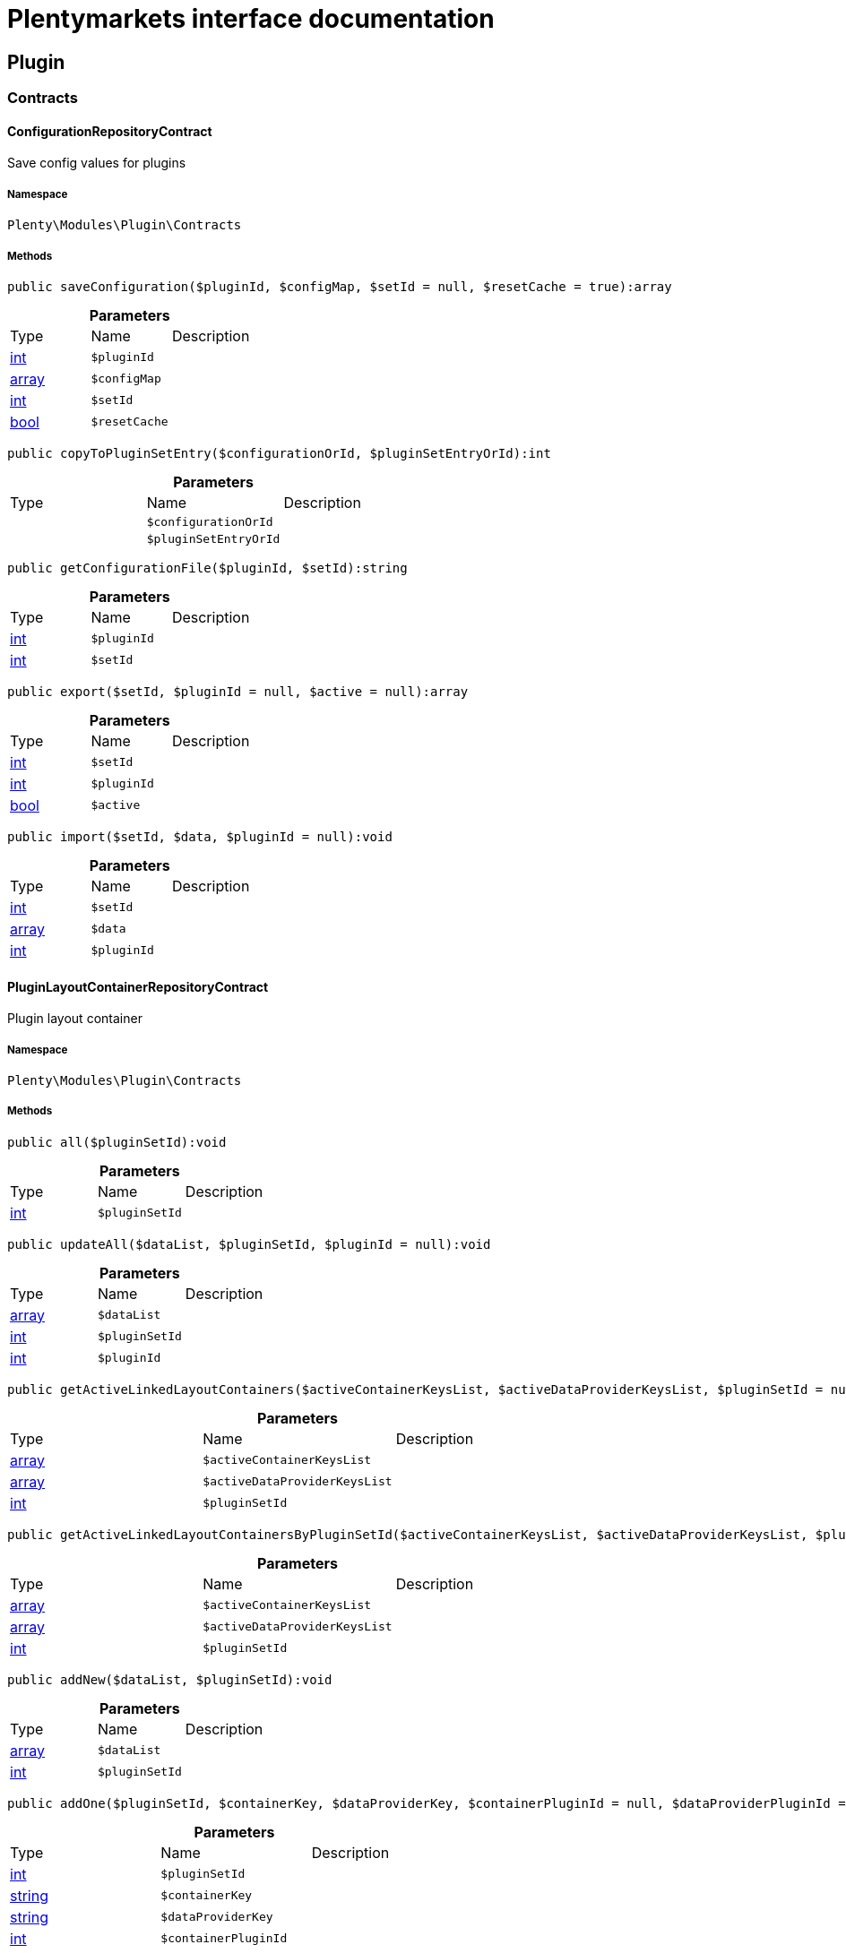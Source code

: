 :table-caption!:
:example-caption!:
:source-highlighter: prettify
:sectids!:
= Plentymarkets interface documentation


[[plugin_plugin]]
== Plugin

[[plugin_plugin_contracts]]
===  Contracts
[[plugin_contracts_configurationrepositorycontract]]
==== ConfigurationRepositoryContract

Save config values for plugins



===== Namespace

`Plenty\Modules\Plugin\Contracts`






===== Methods

[source%nowrap, php]
----

public saveConfiguration($pluginId, $configMap, $setId = null, $resetCache = true):array

----

    







.*Parameters*
|===
|Type |Name |Description
|link:http://php.net/int[int^]
a|`$pluginId`
|

|link:http://php.net/array[array^]
a|`$configMap`
|

|link:http://php.net/int[int^]
a|`$setId`
|

|link:http://php.net/bool[bool^]
a|`$resetCache`
|
|===


[source%nowrap, php]
----

public copyToPluginSetEntry($configurationOrId, $pluginSetEntryOrId):int

----

    







.*Parameters*
|===
|Type |Name |Description
|
a|`$configurationOrId`
|

|
a|`$pluginSetEntryOrId`
|
|===


[source%nowrap, php]
----

public getConfigurationFile($pluginId, $setId):string

----

    







.*Parameters*
|===
|Type |Name |Description
|link:http://php.net/int[int^]
a|`$pluginId`
|

|link:http://php.net/int[int^]
a|`$setId`
|
|===


[source%nowrap, php]
----

public export($setId, $pluginId = null, $active = null):array

----

    







.*Parameters*
|===
|Type |Name |Description
|link:http://php.net/int[int^]
a|`$setId`
|

|link:http://php.net/int[int^]
a|`$pluginId`
|

|link:http://php.net/bool[bool^]
a|`$active`
|
|===


[source%nowrap, php]
----

public import($setId, $data, $pluginId = null):void

----

    







.*Parameters*
|===
|Type |Name |Description
|link:http://php.net/int[int^]
a|`$setId`
|

|link:http://php.net/array[array^]
a|`$data`
|

|link:http://php.net/int[int^]
a|`$pluginId`
|
|===



[[plugin_contracts_pluginlayoutcontainerrepositorycontract]]
==== PluginLayoutContainerRepositoryContract

Plugin layout container



===== Namespace

`Plenty\Modules\Plugin\Contracts`






===== Methods

[source%nowrap, php]
----

public all($pluginSetId):void

----

    







.*Parameters*
|===
|Type |Name |Description
|link:http://php.net/int[int^]
a|`$pluginSetId`
|
|===


[source%nowrap, php]
----

public updateAll($dataList, $pluginSetId, $pluginId = null):void

----

    







.*Parameters*
|===
|Type |Name |Description
|link:http://php.net/array[array^]
a|`$dataList`
|

|link:http://php.net/int[int^]
a|`$pluginSetId`
|

|link:http://php.net/int[int^]
a|`$pluginId`
|
|===


[source%nowrap, php]
----

public getActiveLinkedLayoutContainers($activeContainerKeysList, $activeDataProviderKeysList, $pluginSetId = null):void

----

    







.*Parameters*
|===
|Type |Name |Description
|link:http://php.net/array[array^]
a|`$activeContainerKeysList`
|

|link:http://php.net/array[array^]
a|`$activeDataProviderKeysList`
|

|link:http://php.net/int[int^]
a|`$pluginSetId`
|
|===


[source%nowrap, php]
----

public getActiveLinkedLayoutContainersByPluginSetId($activeContainerKeysList, $activeDataProviderKeysList, $pluginSetId):void

----

    







.*Parameters*
|===
|Type |Name |Description
|link:http://php.net/array[array^]
a|`$activeContainerKeysList`
|

|link:http://php.net/array[array^]
a|`$activeDataProviderKeysList`
|

|link:http://php.net/int[int^]
a|`$pluginSetId`
|
|===


[source%nowrap, php]
----

public addNew($dataList, $pluginSetId):void

----

    







.*Parameters*
|===
|Type |Name |Description
|link:http://php.net/array[array^]
a|`$dataList`
|

|link:http://php.net/int[int^]
a|`$pluginSetId`
|
|===


[source%nowrap, php]
----

public addOne($pluginSetId, $containerKey, $dataProviderKey, $containerPluginId = null, $dataProviderPluginId = null):void

----

    







.*Parameters*
|===
|Type |Name |Description
|link:http://php.net/int[int^]
a|`$pluginSetId`
|

|link:http://php.net/string[string^]
a|`$containerKey`
|

|link:http://php.net/string[string^]
a|`$dataProviderKey`
|

|link:http://php.net/int[int^]
a|`$containerPluginId`
|

|link:http://php.net/int[int^]
a|`$dataProviderPluginId`
|
|===


[source%nowrap, php]
----

public removeOne($pluginSetId, $containerKey, $dataProviderKey, $containerPluginId = null, $dataProviderPluginId = null):void

----

    







.*Parameters*
|===
|Type |Name |Description
|link:http://php.net/int[int^]
a|`$pluginSetId`
|

|link:http://php.net/string[string^]
a|`$containerKey`
|

|link:http://php.net/string[string^]
a|`$dataProviderKey`
|

|link:http://php.net/int[int^]
a|`$containerPluginId`
|

|link:http://php.net/int[int^]
a|`$dataProviderPluginId`
|
|===


[source%nowrap, php]
----

public exportByPluginSetId($pluginSetOrId):array

----

    







.*Parameters*
|===
|Type |Name |Description
|
a|`$pluginSetOrId`
|
|===


[source%nowrap, php]
----

public importByPluginSetId($pluginSetOrId, $containers):void

----

    







.*Parameters*
|===
|Type |Name |Description
|
a|`$pluginSetOrId`
|

|link:http://php.net/array[array^]
a|`$containers`
|
|===



[[plugin_contracts_pluginrepositorycontract]]
==== PluginRepositoryContract

Search plugins according to parameters



===== Namespace

`Plenty\Modules\Plugin\Contracts`






===== Methods

[source%nowrap, php]
----

public getPluginByName($name):Plenty\Modules\Plugin\Models\Plugin

----

    


====== *Return type:*        xref:Plugin.adoc#plugin_models_plugin[`Plugin`]




.*Parameters*
|===
|Type |Name |Description
|link:http://php.net/string[string^]
a|`$name`
|
|===


[source%nowrap, php]
----

public searchPlugins($params = [], $itemsPerPage = \Plenty\Modules\Plugin\Models\Plugin::DEFAULT_ITEMS_PER_PAGE):Plenty\Repositories\Models\PaginatedResult

----

    


====== *Return type:*        xref:Miscellaneous.adoc#miscellaneous_models_paginatedresult[`PaginatedResult`]


Search plugins using filters. Example: searchPlugins([&#039;name&#039; =&gt; &#039;PluginIWantToFind&#039;])

.*Parameters*
|===
|Type |Name |Description
|link:http://php.net/array[array^]
a|`$params`
|

|link:http://php.net/int[int^]
a|`$itemsPerPage`
|
|===


[source%nowrap, php]
----

public getPluginSets($pluginId):array

----

    







.*Parameters*
|===
|Type |Name |Description
|link:http://php.net/int[int^]
a|`$pluginId`
|
|===


[source%nowrap, php]
----

public isActiveInPluginSet($pluginId, $pluginSetIdOrPluginSet):bool

----

    







.*Parameters*
|===
|Type |Name |Description
|link:http://php.net/int[int^]
a|`$pluginId`
|

|
a|`$pluginSetIdOrPluginSet`
|
|===


[source%nowrap, php]
----

public isActiveInPluginSetByName($pluginName, $pluginSetId):bool

----

    







.*Parameters*
|===
|Type |Name |Description
|link:http://php.net/string[string^]
a|`$pluginName`
|

|link:http://php.net/int[int^]
a|`$pluginSetId`
|
|===


[source%nowrap, php]
----

public isActiveInWebstore($pluginId, $webstoreId):bool

----

    







.*Parameters*
|===
|Type |Name |Description
|link:http://php.net/int[int^]
a|`$pluginId`
|

|link:http://php.net/int[int^]
a|`$webstoreId`
|
|===


[source%nowrap, php]
----

public isActiveInWebstoreByPluginName($pluginName, $webstoreId):bool

----

    







.*Parameters*
|===
|Type |Name |Description
|link:http://php.net/string[string^]
a|`$pluginName`
|

|link:http://php.net/int[int^]
a|`$webstoreId`
|
|===


[source%nowrap, php]
----

public decoratePlugin($plugin, $pluginSetId = null):Plenty\Modules\Plugin\Models\Plugin

----

    


====== *Return type:*        xref:Plugin.adoc#plugin_models_plugin[`Plugin`]




.*Parameters*
|===
|Type |Name |Description
|        xref:Plugin.adoc#plugin_models_plugin[`Plugin`]
a|`$plugin`
|

|link:http://php.net/int[int^]
a|`$pluginSetId`
|
|===


[source%nowrap, php]
----

public installMarketplacePluginByItemId($marketplacePluginItemId, $pluginSetId = null):void

----

    







.*Parameters*
|===
|Type |Name |Description
|link:http://php.net/int[int^]
a|`$marketplacePluginItemId`
|

|link:http://php.net/int[int^]
a|`$pluginSetId`
|
|===


[[plugin_plugin_events]]
===  Events
[[plugin_events_afterbuildplugins]]
==== AfterBuildPlugins

Event after plugin build has finished



===== Namespace

`Plenty\Modules\Plugin\Events`






===== Methods

[source%nowrap, php]
----

public getPluginSet():Plenty\Modules\Plugin\PluginSet\Models\PluginSet

----

    


====== *Return type:*        xref:Plugin.adoc#plugin_models_pluginset[`PluginSet`]


Get the plugin set which have been built

[source%nowrap, php]
----

public sourceHasChanged($pluginName):bool

----

    





Check if php files of a plugin have been changed

.*Parameters*
|===
|Type |Name |Description
|link:http://php.net/string[string^]
a|`$pluginName`
|
|===


[source%nowrap, php]
----

public resourcesHasChanged($pluginName):bool

----

    





Check if resource files of a plugin have been changed

.*Parameters*
|===
|Type |Name |Description
|link:http://php.net/string[string^]
a|`$pluginName`
|
|===



[[plugin_events_loadsitemappattern]]
==== LoadSitemapPattern

LoadSitemapPatternEvent



===== Namespace

`Plenty\Modules\Plugin\Events`






[[plugin_events_pluginsendmail]]
==== PluginSendMail

PluginSendMail



===== Namespace

`Plenty\Modules\Plugin\Events`






===== Methods

[source%nowrap, php]
----

public getTemplate():void

----

    







[source%nowrap, php]
----

public getContactEmail():void

----

    







[source%nowrap, php]
----

public getCallFunction():void

----

    







[[plugin_plugin_models]]
===  Models
[[plugin_models_installedplugins]]
==== InstalledPlugins

Model representing an installed Plugin



===== Namespace

`Plenty\Modules\Plugin\Models`





.Properties
|===
|Type |Name |Description

|link:http://php.net/int[int^]
    |id
    |The ID of the installed plugin instance
|link:http://php.net/int[int^]
    |variationId
    |The variationId of the installed version
|link:http://php.net/int[int^]
    |itemId
    |The id of the installed plugin
|link:http://php.net/bool[bool^]
    |removed
    |Whether this version of the plugin has been removed by the customer
|link:http://php.net/string[string^]
    |lastUpdateChecksum
    |checksum of last installed plugin code
|===


===== Methods

[source%nowrap, php]
----

public toArray()

----

    





Returns this model as an array.


[[plugin_models_plugin]]
==== Plugin

Eloquent model representing a Plugin.



===== Namespace

`Plenty\Modules\Plugin\Models`





.Properties
|===
|Type |Name |Description

|link:http://php.net/int[int^]
    |id
    |The ID of the plugin
|link:http://php.net/string[string^]
    |name
    |The name of the plugin
|link:http://php.net/int[int^]
    |position
    |The position of the plugin. The position is used to determine the plugin
order.
|link:http://php.net/bool[bool^]
    |activeStage
    |Shows whether the plugin is active in Stage. Inactive plugins will not
be provisioned in Stage.
|link:http://php.net/bool[bool^]
    |activeProductive
    |Shows whether the plugin is active in Productive. Inactive plugins will
not be provisioned in Productive.
|link:http://php.net/string[string^]
    |created_at
    |The date that the plugin was created.
|link:http://php.net/string[string^]
    |updated_at
    |The date that the plugin was updated last.
|link:http://php.net/bool[bool^]
    |inStage
    |Shows whether the plugin is provisioned in Stage.
|link:http://php.net/bool[bool^]
    |inProductive
    |Shows whether the plugin is provisioned in Productive.
|link:http://php.net/bool[bool^]
    |isConnectedWithGit
    |
|link:http://php.net/array[array^]
    |updateInformation
    |
|link:http://php.net/string[string^]
    |type
    |The type of the plugin. The following plugin types are available:
<ul>
    <li>Template</li>
    <li>Export</li>
</ul>
|link:http://php.net/bool[bool^]
    |installed
    |Whether or not the plugin is installed. This will be false for plugins
that have been purchased from the marketplace but have not yet been installed in any set.
|link:http://php.net/string[string^]
    |version
    |The version of the plugin
|link:http://php.net/string[string^]
    |versionStage
    |The version of the plugin in stage
|link:http://php.net/string[string^]
    |versionProductive
    |The version of the plugin in productive
|link:http://php.net/array[array^]
    |marketplaceVariations
    |A list of available marketplace versions
|link:http://php.net/string[string^]
    |description
    |The description text of the plugin
|link:http://php.net/string[string^]
    |namespace
    |The namespace of the plugin
|link:http://php.net/array[array^]
    |dependencies
    |A list of plugins with dependencies to the plugin
|link:http://php.net/string[string^]
    |author
    |The name of the plugin author
|link:http://php.net/float[float^]
    |price
    |The price of the plugin
|link:http://php.net/array[array^]
    |keywords
    |A list of plugin keywords
|link:http://php.net/array[array^]
    |require
    |A list of plugins that are required by the plugin
|link:http://php.net/array[array^]
    |notInstalledRequirements
    |A list of required plugins that are not installed
|link:http://php.net/array[array^]
    |notActiveStageRequirements
    |A list of required plugins that are not active in stage
|link:http://php.net/array[array^]
    |notActiveProductiveRequirements
    |A list of required plugins that are not active in productive
|link:http://php.net/string[string^]
    |serviceProvider
    |The class name of the service provider
|link:http://php.net/array[array^]
    |runOnBuild
    |The list of classes to execute once on plugin build
|link:http://php.net/array[array^]
    |checkOnBuild
    |The list of classes to execute on every plugin build
|link:http://php.net/string[string^]
    |pluginPath
    |The plugin path
|link:http://php.net/string[string^]
    |authorIcon
    |The author icon
|link:http://php.net/string[string^]
    |pluginIcon
    |The plugin icon
|link:http://php.net/string[string^]
    |license
    |The plugin license
|link:http://php.net/array[array^]
    |shortDescription
    |
|link:http://php.net/bool[bool^]
    |isClosedSource
    |is closed source
|link:http://php.net/string[string^]
    |inboxPath
    |path in the inbox (closed source, open source)
|link:http://php.net/array[array^]
    |marketplaceName
    |The plugin name displayed in marketplace
|link:http://php.net/string[string^]
    |source
    |Whether this plugin was installed from marketplace, git or local
|link:http://php.net/array[array^]
    |javaScriptFiles
    |A list of included javascript files
|link:http://php.net/array[array^]
    |containers
    |A list of provided containers with name and description
|link:http://php.net/array[array^]
    |dataProviders
    |A list of data providers with name and description
|link:http://php.net/array[array^]
    |categories
    |
|link:http://php.net/string[string^]
    |webhookUrl
    |webhookUrl
|link:http://php.net/bool[bool^]
    |isExternalTool
    |is external tool
|link:http://php.net/array[array^]
    |directDownloadLinks
    |A list of urls for the external tool
|link:http://php.net/string[string^]
    |forwardLink
    |A forward link to the external tool developers page
|link:http://php.net/string[string^]
    |branch
    |The branch to checkout for this particular Plugin
|link:http://php.net/string[string^]
    |commit
    |The commit to checkout for this particular Plugin
|link:http://php.net/array[array^]
    |subscriptionInformation
    |A list if subscription informations
|link:http://php.net/bool[bool^]
    |offerTrial
    |Determines if the plugin offers a trial period for plentyMarketplace
|link:http://php.net/bool[bool^]
    |offerFreemium
    |Determines if the plugin offers freemium functionality
|link:http://php.net/array[array^]
    |configurations
    |A list of plugin configuration items
|link:http://php.net/array[array^]
    |webstores
    |A list of clients (stores) activated for the plugin
|link:http://php.net/array[array^]
    |linkedDataProviders
    |A list of dataProviders linked with a container of this plugin
|link:http://php.net/array[array^]
    |linkedContainers
    |A list of containers linked with a data provider of this plugin
|        xref:Plugin.adoc#plugin_models_git[`Git`]
    |repository
    |
|        xref:Plugin.adoc#plugin_models_installedplugins[`InstalledPlugins`]
    |installedPlugins
    |
|link:http://php.net/array[array^]
    |pluginSetIds
    |Array of PluginSet Ids where this plugin is contained.
|link:http://php.net/array[array^]
    |pluginSetEntries
    |A list of PluginSetEntries this plugin is linked to
|link:http://php.net/array[array^]
    |pluginSetEntriesWithTrashed
    |A list of PluginSetEntries this plugin is linked to, including
trashed
          entries
|===


===== Methods

[source%nowrap, php]
----

public toArray()

----

    





Returns this model as an array.

[[plugin_plugin_services]]
===  Services
[[plugin_services_pluginsendmailservice]]
==== PluginSendMailService

The PluginSendMailService send mails in plugins



===== Namespace

`Plenty\Modules\Plugin\Services`






===== Methods

[source%nowrap, php]
----

public static getInstance($webstoreId):void

----

    







.*Parameters*
|===
|Type |Name |Description
|
a|`$webstoreId`
|
|===


[source%nowrap, php]
----

public sendMail($url, $template = &quot;&quot;, $email = &quot;&quot;, $callFunction = &quot;&quot;):bool

----

    







.*Parameters*
|===
|Type |Name |Description
|link:http://php.net/string[string^]
a|`$url`
|

|link:http://php.net/string[string^]
a|`$template`
|

|link:http://php.net/string[string^]
a|`$email`
|

|link:http://php.net/string[string^]
a|`$callFunction`
|
|===


[source%nowrap, php]
----

public getStatus():bool

----

    







[source%nowrap, php]
----

public setStatus($status):void

----

    







.*Parameters*
|===
|Type |Name |Description
|link:http://php.net/bool[bool^]
a|`$status`
|
|===


[source%nowrap, php]
----

public isInitialized():bool

----

    







[source%nowrap, php]
----

public setInitialized($initialized):void

----

    







.*Parameters*
|===
|Type |Name |Description
|link:http://php.net/bool[bool^]
a|`$initialized`
|
|===


[source%nowrap, php]
----

public getEmailPlaceholder():array

----

    







[source%nowrap, php]
----

public addEmailPlaceholder($placeholder, $value):void

----

    







.*Parameters*
|===
|Type |Name |Description
|link:http://php.net/string[string^]
a|`$placeholder`
|

|link:http://php.net/string[string^]
a|`$value`
|
|===


[source%nowrap, php]
----

public setEmailPlaceholder($emailPlaceholder):void

----

    







.*Parameters*
|===
|Type |Name |Description
|link:http://php.net/array[array^]
a|`$emailPlaceholder`
|
|===


[source%nowrap, php]
----

public getEmailPlaceholderKey($key, $default = &quot;&quot;):string

----

    







.*Parameters*
|===
|Type |Name |Description
|link:http://php.net/string[string^]
a|`$key`
|

|link:http://php.net/string[string^]
a|`$default`
|
|===



[[plugin_services_pluginseositemapservice]]
==== PluginSeoSitemapService

The PluginSeoSitemapService collect the sitemap patterns.



===== Namespace

`Plenty\Modules\Plugin\Services`






===== Methods

[source%nowrap, php]
----

public loadPatterns($url):bool

----

    







.*Parameters*
|===
|Type |Name |Description
|link:http://php.net/string[string^]
a|`$url`
|
|===


[source%nowrap, php]
----

public getPatterns():array

----

    







[source%nowrap, php]
----

public setItemPattern($pattern):void

----

    







.*Parameters*
|===
|Type |Name |Description
|link:http://php.net/array[array^]
a|`$pattern`
|
|===


[source%nowrap, php]
----

public setBlogPattern($pattern):void

----

    







.*Parameters*
|===
|Type |Name |Description
|link:http://php.net/array[array^]
a|`$pattern`
|
|===


[source%nowrap, php]
----

public setContentCategoryPattern($pattern):void

----

    







.*Parameters*
|===
|Type |Name |Description
|link:http://php.net/array[array^]
a|`$pattern`
|
|===


[source%nowrap, php]
----

public setItemCategoryPattern($pattern):void

----

    







.*Parameters*
|===
|Type |Name |Description
|link:http://php.net/array[array^]
a|`$pattern`
|
|===


[source%nowrap, php]
----

public getItemPattern():string

----

    







[source%nowrap, php]
----

public getBlogPattern():string

----

    







[source%nowrap, php]
----

public getItemCategoryPattern():string

----

    







[source%nowrap, php]
----

public getContentCategoryPattern():string

----

    







[[plugin_database]]
== DataBase

[[plugin_database_annotations]]
===  Annotations
[[plugin_annotations_index]]
==== Index





===== Namespace

`Plenty\Modules\Plugin\DataBase\Annotations`






===== Methods

[source%nowrap, php]
----

public toArray()

----

    





Returns this model as an array.


[[plugin_annotations_nontableattribute]]
==== NonTableAttribute





===== Namespace

`Plenty\Modules\Plugin\DataBase\Annotations`






===== Methods

[source%nowrap, php]
----

public toArray()

----

    





Returns this model as an array.


[[plugin_annotations_nullable]]
==== Nullable





===== Namespace

`Plenty\Modules\Plugin\DataBase\Annotations`






===== Methods

[source%nowrap, php]
----

public toArray()

----

    





Returns this model as an array.


[[plugin_annotations_relation]]
==== Relation





===== Namespace

`Plenty\Modules\Plugin\DataBase\Annotations`






===== Methods

[source%nowrap, php]
----

public toArray()

----

    





Returns this model as an array.

[[plugin_database_contracts]]
===  Contracts
[[plugin_contracts_criteriaquery]]
==== CriteriaQuery

database query



===== Namespace

`Plenty\Modules\Plugin\DataBase\Contracts`






===== Methods

[source%nowrap, php]
----

public where($fieldName, $operator = null, $value = null):Plenty\Modules\Plugin\DataBase\Contracts

----

    


====== *Return type:*        xref:Plugin.adoc#plugin_database_contracts[`Contracts`]


Add a basic where clause to the query.

.*Parameters*
|===
|Type |Name |Description
|link:http://php.net/string[string^]
a|`$fieldName`
|

|link:http://php.net/string[string^]
a|`$operator`
|

|
a|`$value`
|
|===


[source%nowrap, php]
----

public whereIn($fieldName, $values, $boolean = &quot;and&quot;, $not = false):Plenty\Modules\Plugin\DataBase\Contracts

----

    


====== *Return type:*        xref:Plugin.adoc#plugin_database_contracts[`Contracts`]


Add a &quot;where in&quot; clause to the query.

.*Parameters*
|===
|Type |Name |Description
|link:http://php.net/string[string^]
a|`$fieldName`
|

|link:http://php.net/array[array^]
a|`$values`
|

|link:http://php.net/string[string^]
a|`$boolean`
|

|link:http://php.net/bool[bool^]
a|`$not`
|
|===


[source%nowrap, php]
----

public orWhereIn($fieldName, $values):Plenty\Modules\Plugin\DataBase\Contracts

----

    


====== *Return type:*        xref:Plugin.adoc#plugin_database_contracts[`Contracts`]


Add an &quot;or where in&quot; clause to the query.

.*Parameters*
|===
|Type |Name |Description
|link:http://php.net/string[string^]
a|`$fieldName`
|

|link:http://php.net/array[array^]
a|`$values`
|
|===


[source%nowrap, php]
----

public orWhere($fieldName, $operator = null, $value = null):Plenty\Modules\Plugin\DataBase\Contracts

----

    


====== *Return type:*        xref:Plugin.adoc#plugin_database_contracts[`Contracts`]


Add an &quot;or where&quot; clause to the query.

.*Parameters*
|===
|Type |Name |Description
|link:http://php.net/string[string^]
a|`$fieldName`
|

|link:http://php.net/string[string^]
a|`$operator`
|

|
a|`$value`
|
|===


[source%nowrap, php]
----

public whereNull($fieldName, $boolean = &quot;and&quot;, $not = false):Plenty\Modules\Plugin\DataBase\Contracts

----

    


====== *Return type:*        xref:Plugin.adoc#plugin_database_contracts[`Contracts`]


Add a &quot;where null&quot; clause to the query.

.*Parameters*
|===
|Type |Name |Description
|link:http://php.net/string[string^]
a|`$fieldName`
|

|link:http://php.net/string[string^]
a|`$boolean`
|

|link:http://php.net/bool[bool^]
a|`$not`
|
|===


[source%nowrap, php]
----

public orWhereNull($fieldName):void

----

    





Add an &quot;or where null&quot; clause to the query.

.*Parameters*
|===
|Type |Name |Description
|link:http://php.net/string[string^]
a|`$fieldName`
|
|===


[source%nowrap, php]
----

public having($fieldName, $operator = null, $value = null, $boolean = &quot;and&quot;):Plenty\Modules\Plugin\DataBase\Contracts

----

    


====== *Return type:*        xref:Plugin.adoc#plugin_database_contracts[`Contracts`]


Add a &quot;having&quot; clause to the query.

.*Parameters*
|===
|Type |Name |Description
|link:http://php.net/string[string^]
a|`$fieldName`
|

|link:http://php.net/string[string^]
a|`$operator`
|

|link:http://php.net/string[string^]
a|`$value`
|

|link:http://php.net/string[string^]
a|`$boolean`
|
|===


[source%nowrap, php]
----

public orHaving($fieldName, $operator = null, $value = null):void

----

    





Add a &quot;or having&quot; clause to the query.

.*Parameters*
|===
|Type |Name |Description
|link:http://php.net/string[string^]
a|`$fieldName`
|

|link:http://php.net/string[string^]
a|`$operator`
|

|link:http://php.net/string[string^]
a|`$value`
|
|===


[source%nowrap, php]
----

public whereHas($modelName, $callback = null, $operator = &quot;&gt;=&quot;, $count = 1):void

----

    







.*Parameters*
|===
|Type |Name |Description
|link:http://php.net/string[string^]
a|`$modelName`
|

|
a|`$callback`
|

|link:http://php.net/string[string^]
a|`$operator`
|

|link:http://php.net/int[int^]
a|`$count`
|
|===


[source%nowrap, php]
----

public join($firstModelName, $callback, $as = &quot;&quot;):void

----

    





Add a join clause to the query.

.*Parameters*
|===
|Type |Name |Description
|link:http://php.net/string[string^]
a|`$firstModelName`
|

|
a|`$callback`
|

|link:http://php.net/string[string^]
a|`$as`
|
|===


[source%nowrap, php]
----

public leftJoin($firstModelName, $callback):void

----

    





Add a left join to the query.

.*Parameters*
|===
|Type |Name |Description
|link:http://php.net/string[string^]
a|`$firstModelName`
|

|
a|`$callback`
|
|===



[[plugin_contracts_database]]
==== DataBase

Database contract



===== Namespace

`Plenty\Modules\Plugin\DataBase\Contracts`






===== Methods

[source%nowrap, php]
----

public save($model):Plenty\Modules\Plugin\DataBase\Contracts\Model

----

    


====== *Return type:*        xref:Plugin.adoc#plugin_contracts_model[`Model`]




.*Parameters*
|===
|Type |Name |Description
|        xref:Plugin.adoc#plugin_contracts_model[`Model`]
a|`$model`
|
|===


[source%nowrap, php]
----

public find($modelClassName, $primaryKeyFieldValue):Plenty\Modules\Plugin\DataBase\Contracts\Model

----

    


====== *Return type:*        xref:Plugin.adoc#plugin_contracts_model[`Model`]




.*Parameters*
|===
|Type |Name |Description
|link:http://php.net/string[string^]
a|`$modelClassName`
|

|
a|`$primaryKeyFieldValue`
|
|===


[source%nowrap, php]
----

public query($modelClassName):Plenty\Modules\Plugin\DataBase\Contracts\Query

----

    


====== *Return type:*        xref:Plugin.adoc#plugin_contracts_query[`Query`]




.*Parameters*
|===
|Type |Name |Description
|link:http://php.net/string[string^]
a|`$modelClassName`
|
|===


[source%nowrap, php]
----

public delete($model):bool

----

    







.*Parameters*
|===
|Type |Name |Description
|        xref:Plugin.adoc#plugin_contracts_model[`Model`]
a|`$model`
|
|===



[[plugin_contracts_joinclausequery]]
==== JoinClauseQuery

database join query



===== Namespace

`Plenty\Modules\Plugin\DataBase\Contracts`






===== Methods

[source%nowrap, php]
----

public on($firstModelName, $first, $operator = null, $secondModelName = null, $second = null, $boolean = &quot;and&quot;):Plenty\Modules\Plugin\DataBase\Contracts

----

    


====== *Return type:*        xref:Plugin.adoc#plugin_database_contracts[`Contracts`]




.*Parameters*
|===
|Type |Name |Description
|link:http://php.net/string[string^]
a|`$firstModelName`
|

|
a|`$first`
|

|link:http://php.net/string[string^]
a|`$operator`
|

|link:http://php.net/string[string^]
a|`$secondModelName`
|

|link:http://php.net/string[string^]
a|`$second`
|

|link:http://php.net/string[string^]
a|`$boolean`
|
|===


[source%nowrap, php]
----

public where($modelName, $column, $operator = null, $value = null, $boolean = &quot;and&quot;):Plenty\Modules\Plugin\DataBase\Contracts

----

    


====== *Return type:*        xref:Plugin.adoc#plugin_database_contracts[`Contracts`]


Add a basic where clause to the query.

.*Parameters*
|===
|Type |Name |Description
|link:http://php.net/string[string^]
a|`$modelName`
|

|
a|`$column`
|

|link:http://php.net/string[string^]
a|`$operator`
|

|
a|`$value`
|

|link:http://php.net/string[string^]
a|`$boolean`
|
|===


[source%nowrap, php]
----

public orWhere($modelName, $column, $operator = null, $value = null):Plenty\Modules\Plugin\DataBase\Contracts

----

    


====== *Return type:*        xref:Plugin.adoc#plugin_database_contracts[`Contracts`]


Add an &quot;or where&quot; clause to the query.

.*Parameters*
|===
|Type |Name |Description
|link:http://php.net/string[string^]
a|`$modelName`
|

|
a|`$column`
|

|link:http://php.net/string[string^]
a|`$operator`
|

|
a|`$value`
|
|===


[source%nowrap, php]
----

public whereNull($modelName, $column, $boolean = &quot;and&quot;, $not = false):Plenty\Modules\Plugin\DataBase\Contracts

----

    


====== *Return type:*        xref:Plugin.adoc#plugin_database_contracts[`Contracts`]


Add a &quot;where null&quot; clause to the query.

.*Parameters*
|===
|Type |Name |Description
|link:http://php.net/string[string^]
a|`$modelName`
|

|
a|`$column`
|

|link:http://php.net/string[string^]
a|`$boolean`
|

|link:http://php.net/bool[bool^]
a|`$not`
|
|===


[source%nowrap, php]
----

public orWhereNull($modelName, $column):Plenty\Modules\Plugin\DataBase\Contracts

----

    


====== *Return type:*        xref:Plugin.adoc#plugin_database_contracts[`Contracts`]


Add an &quot;or where null&quot; clause to the query.

.*Parameters*
|===
|Type |Name |Description
|link:http://php.net/string[string^]
a|`$modelName`
|

|
a|`$column`
|
|===



[[plugin_contracts_migrate]]
==== Migrate

Migrate models



===== Namespace

`Plenty\Modules\Plugin\DataBase\Contracts`






===== Methods

[source%nowrap, php]
----

public createTable($modelClassName):bool

----

    







.*Parameters*
|===
|Type |Name |Description
|link:http://php.net/string[string^]
a|`$modelClassName`
|
|===


[source%nowrap, php]
----

public updateTable($modelClassName):bool

----

    







.*Parameters*
|===
|Type |Name |Description
|link:http://php.net/string[string^]
a|`$modelClassName`
|
|===


[source%nowrap, php]
----

public deleteTable($modelClassName):bool

----

    







.*Parameters*
|===
|Type |Name |Description
|link:http://php.net/string[string^]
a|`$modelClassName`
|
|===



[[plugin_contracts_model]]
==== Model

Database model



===== Namespace

`Plenty\Modules\Plugin\DataBase\Contracts`





.Properties
|===
|Type |Name |Description

|
    |primaryKeyFieldName
    |
|
    |primaryKeyFieldType
    |
|
    |autoIncrementPrimaryKey
    |
|
    |textFields
    |
|
    |attributes
    |
|
    |original
    |
|
    |changes
    |
|
    |casts
    |
|
    |dates
    |
|
    |dateFormat
    |
|
    |mutatorCache
    |
|===


===== Methods

[source%nowrap, php]
----

public getTableName():string

----

    







[source%nowrap, php]
----

public attributesToArray():array

----

    





Convert the model&#039;s attributes to an array.

[source%nowrap, php]
----

public getAttribute($key):void

----

    





Get an attribute from the model.

.*Parameters*
|===
|Type |Name |Description
|link:http://php.net/string[string^]
a|`$key`
|
|===


[source%nowrap, php]
----

public getAttributeValue($key):void

----

    





Get a plain attribute

.*Parameters*
|===
|Type |Name |Description
|link:http://php.net/string[string^]
a|`$key`
|
|===


[source%nowrap, php]
----

public getAttributeFromArray($key):void

----

    





Get an attribute from the $attributes array.

.*Parameters*
|===
|Type |Name |Description
|link:http://php.net/string[string^]
a|`$key`
|
|===


[source%nowrap, php]
----

public hasGetMutator($key):bool

----

    





Determine if a get mutator exists for an attribute.

.*Parameters*
|===
|Type |Name |Description
|link:http://php.net/string[string^]
a|`$key`
|
|===


[source%nowrap, php]
----

public mutateAttribute($key, $value):void

----

    





Get the value of an attribute using its mutator.

.*Parameters*
|===
|Type |Name |Description
|link:http://php.net/string[string^]
a|`$key`
|

|
a|`$value`
|
|===


[source%nowrap, php]
----

public mutateAttributeForArray($key, $value):void

----

    





Get the value of an attribute using its mutator for array conversion.

.*Parameters*
|===
|Type |Name |Description
|link:http://php.net/string[string^]
a|`$key`
|

|
a|`$value`
|
|===


[source%nowrap, php]
----

public setAttribute($key, $value):Plenty\Modules\Plugin\DataBase\Contracts

----

    


====== *Return type:*        xref:Plugin.adoc#plugin_database_contracts[`Contracts`]


Set a given attribute on the model.

.*Parameters*
|===
|Type |Name |Description
|link:http://php.net/string[string^]
a|`$key`
|

|
a|`$value`
|
|===


[source%nowrap, php]
----

public hasSetMutator($key):bool

----

    





Determine if a set mutator exists for an attribute.

.*Parameters*
|===
|Type |Name |Description
|link:http://php.net/string[string^]
a|`$key`
|
|===


[source%nowrap, php]
----

public fillJsonAttribute($key, $value):Plenty\Modules\Plugin\DataBase\Contracts

----

    


====== *Return type:*        xref:Plugin.adoc#plugin_database_contracts[`Contracts`]


Set a given JSON attribute on the model.

.*Parameters*
|===
|Type |Name |Description
|link:http://php.net/string[string^]
a|`$key`
|

|
a|`$value`
|
|===


[source%nowrap, php]
----

public fromJson($value, $asObject = false):void

----

    





Decode the given JSON back into an array or object.

.*Parameters*
|===
|Type |Name |Description
|link:http://php.net/string[string^]
a|`$value`
|

|link:http://php.net/bool[bool^]
a|`$asObject`
|
|===


[source%nowrap, php]
----

public fromDateTime($value):string

----

    





Convert a DateTime to a storable string.

.*Parameters*
|===
|Type |Name |Description
|
a|`$value`
|
|===


[source%nowrap, php]
----

public getDates():array

----

    





Get the attributes that should be converted to dates.

[source%nowrap, php]
----

public setDateFormat($format):Plenty\Modules\Plugin\DataBase\Contracts

----

    


====== *Return type:*        xref:Plugin.adoc#plugin_database_contracts[`Contracts`]


Set the date format used by the model.

.*Parameters*
|===
|Type |Name |Description
|link:http://php.net/string[string^]
a|`$format`
|
|===


[source%nowrap, php]
----

public hasCast($key, $types = null):bool

----

    





Determine whether an attribute should be cast to a native type.

.*Parameters*
|===
|Type |Name |Description
|link:http://php.net/string[string^]
a|`$key`
|

|
a|`$types`
|
|===


[source%nowrap, php]
----

public getCasts():array

----

    





Get the casts array.

[source%nowrap, php]
----

public getAttributes():array

----

    





Get all of the current attributes on the model.

[source%nowrap, php]
----

public setRawAttributes($attributes, $sync = false):Plenty\Modules\Plugin\DataBase\Contracts

----

    


====== *Return type:*        xref:Plugin.adoc#plugin_database_contracts[`Contracts`]


Set the array of model attributes. No checking is done.

.*Parameters*
|===
|Type |Name |Description
|link:http://php.net/array[array^]
a|`$attributes`
|

|link:http://php.net/bool[bool^]
a|`$sync`
|
|===


[source%nowrap, php]
----

public getOriginal($key = null, $default = null):void

----

    





Get the model&#039;s original attribute values.

.*Parameters*
|===
|Type |Name |Description
|link:http://php.net/string[string^]
a|`$key`
|

|
a|`$default`
|
|===


[source%nowrap, php]
----

public only($attributes):array

----

    





Get a subset of the model&#039;s attributes.

.*Parameters*
|===
|Type |Name |Description
|
a|`$attributes`
|
|===


[source%nowrap, php]
----

public syncOriginal():Plenty\Modules\Plugin\DataBase\Contracts

----

    


====== *Return type:*        xref:Plugin.adoc#plugin_database_contracts[`Contracts`]


Sync the original attributes with the current.

[source%nowrap, php]
----

public syncOriginalAttribute($attribute):Plenty\Modules\Plugin\DataBase\Contracts

----

    


====== *Return type:*        xref:Plugin.adoc#plugin_database_contracts[`Contracts`]


Sync a single original attribute with its current value.

.*Parameters*
|===
|Type |Name |Description
|link:http://php.net/string[string^]
a|`$attribute`
|
|===


[source%nowrap, php]
----

public syncChanges():Plenty\Modules\Plugin\DataBase\Contracts

----

    


====== *Return type:*        xref:Plugin.adoc#plugin_database_contracts[`Contracts`]


Sync the changed attributes.

[source%nowrap, php]
----

public isDirty($attributes = null):bool

----

    





Determine if the model or given attribute(s) have been modified.

.*Parameters*
|===
|Type |Name |Description
|
a|`$attributes`
|
|===


[source%nowrap, php]
----

public isClean($attributes = null):bool

----

    





Determine if the model or given attribute(s) have remained the same.

.*Parameters*
|===
|Type |Name |Description
|
a|`$attributes`
|
|===


[source%nowrap, php]
----

public wasChanged($attributes = null):bool

----

    





Determine if the model or given attribute(s) have been modified.

.*Parameters*
|===
|Type |Name |Description
|
a|`$attributes`
|
|===


[source%nowrap, php]
----

public getDirty():array

----

    





Get the attributes that have been changed since last sync.

[source%nowrap, php]
----

public getChanges():array

----

    





Get the attributes that were changed.

[source%nowrap, php]
----

public getMutatedAttributes():array

----

    





Get the mutated attributes for a given instance.

[source%nowrap, php]
----

public static cacheMutatedAttributes($class):void

----

    





Extract and cache all the mutated attributes of a class.

.*Parameters*
|===
|Type |Name |Description
|link:http://php.net/string[string^]
a|`$class`
|
|===


[source%nowrap, php]
----

public relationLoaded():void

----

    








[[plugin_contracts_query]]
==== Query

database query



===== Namespace

`Plenty\Modules\Plugin\DataBase\Contracts`






===== Methods

[source%nowrap, php]
----

public select($columns = []):Plenty\Modules\Plugin\DataBase\Contracts

----

    


====== *Return type:*        xref:Plugin.adoc#plugin_database_contracts[`Contracts`]


Add a basic select clause to the query.

.*Parameters*
|===
|Type |Name |Description
|link:http://php.net/array[array^]
a|`$columns`
|
|===


[source%nowrap, php]
----

public where($fieldName, $operator = null, $value = null):Plenty\Modules\Plugin\DataBase\Contracts

----

    


====== *Return type:*        xref:Plugin.adoc#plugin_database_contracts[`Contracts`]


Add a basic where clause to the query.

.*Parameters*
|===
|Type |Name |Description
|link:http://php.net/string[string^]
a|`$fieldName`
|

|link:http://php.net/string[string^]
a|`$operator`
|

|
a|`$value`
|
|===


[source%nowrap, php]
----

public whereIn($fieldName, $values, $boolean = &quot;and&quot;, $not = false):Plenty\Modules\Plugin\DataBase\Contracts

----

    


====== *Return type:*        xref:Plugin.adoc#plugin_database_contracts[`Contracts`]


Add a &quot;where in&quot; clause to the query.

.*Parameters*
|===
|Type |Name |Description
|link:http://php.net/string[string^]
a|`$fieldName`
|

|link:http://php.net/array[array^]
a|`$values`
|

|link:http://php.net/string[string^]
a|`$boolean`
|

|link:http://php.net/bool[bool^]
a|`$not`
|
|===


[source%nowrap, php]
----

public orWhereIn($fieldName, $values):Plenty\Modules\Plugin\DataBase\Contracts

----

    


====== *Return type:*        xref:Plugin.adoc#plugin_database_contracts[`Contracts`]


Add an &quot;or where in&quot; clause to the query.

.*Parameters*
|===
|Type |Name |Description
|link:http://php.net/string[string^]
a|`$fieldName`
|

|link:http://php.net/array[array^]
a|`$values`
|
|===


[source%nowrap, php]
----

public orWhere($fieldName, $operator = null, $value = null):Plenty\Modules\Plugin\DataBase\Contracts

----

    


====== *Return type:*        xref:Plugin.adoc#plugin_database_contracts[`Contracts`]


Add an &quot;or where&quot; clause to the query.

.*Parameters*
|===
|Type |Name |Description
|link:http://php.net/string[string^]
a|`$fieldName`
|

|link:http://php.net/string[string^]
a|`$operator`
|

|
a|`$value`
|
|===


[source%nowrap, php]
----

public whereNull($fieldName, $boolean = &quot;and&quot;, $not = false):Plenty\Modules\Plugin\DataBase\Contracts

----

    


====== *Return type:*        xref:Plugin.adoc#plugin_database_contracts[`Contracts`]


Add a &quot;where null&quot; clause to the query.

.*Parameters*
|===
|Type |Name |Description
|link:http://php.net/string[string^]
a|`$fieldName`
|

|link:http://php.net/string[string^]
a|`$boolean`
|

|link:http://php.net/bool[bool^]
a|`$not`
|
|===


[source%nowrap, php]
----

public orWhereNull($fieldName):Plenty\Modules\Plugin\DataBase\Contracts

----

    


====== *Return type:*        xref:Plugin.adoc#plugin_database_contracts[`Contracts`]


Add an &quot;or where null&quot; clause to the query.

.*Parameters*
|===
|Type |Name |Description
|link:http://php.net/string[string^]
a|`$fieldName`
|
|===


[source%nowrap, php]
----

public whereBetween($column, $values, $boolean = &quot;and&quot;, $not = false):Plenty\Modules\Plugin\DataBase\Contracts

----

    


====== *Return type:*        xref:Plugin.adoc#plugin_database_contracts[`Contracts`]


Add a where between statement to the query.

.*Parameters*
|===
|Type |Name |Description
|link:http://php.net/string[string^]
a|`$column`
|

|link:http://php.net/array[array^]
a|`$values`
|

|link:http://php.net/string[string^]
a|`$boolean`
|

|link:http://php.net/bool[bool^]
a|`$not`
|
|===


[source%nowrap, php]
----

public whereNotBetween($column, $values, $boolean = &quot;and&quot;):Plenty\Modules\Plugin\DataBase\Contracts

----

    


====== *Return type:*        xref:Plugin.adoc#plugin_database_contracts[`Contracts`]


Add a where not between statement to the query.

.*Parameters*
|===
|Type |Name |Description
|link:http://php.net/string[string^]
a|`$column`
|

|link:http://php.net/array[array^]
a|`$values`
|

|link:http://php.net/string[string^]
a|`$boolean`
|
|===


[source%nowrap, php]
----

public whereDate($column, $operator, $value = null, $boolean = &quot;and&quot;):Plenty\Modules\Plugin\DataBase\Contracts

----

    


====== *Return type:*        xref:Plugin.adoc#plugin_database_contracts[`Contracts`]


Add a &quot;where date&quot; statement to the query.

.*Parameters*
|===
|Type |Name |Description
|link:http://php.net/string[string^]
a|`$column`
|

|link:http://php.net/string[string^]
a|`$operator`
|

|
a|`$value`
|

|link:http://php.net/string[string^]
a|`$boolean`
|
|===


[source%nowrap, php]
----

public whereMonth($column, $operator, $value = null, $boolean = &quot;and&quot;):Plenty\Modules\Plugin\DataBase\Contracts

----

    


====== *Return type:*        xref:Plugin.adoc#plugin_database_contracts[`Contracts`]


Add a &quot;where month&quot; statement to the query.

.*Parameters*
|===
|Type |Name |Description
|link:http://php.net/string[string^]
a|`$column`
|

|link:http://php.net/string[string^]
a|`$operator`
|

|
a|`$value`
|

|link:http://php.net/string[string^]
a|`$boolean`
|
|===


[source%nowrap, php]
----

public whereDay($column, $operator, $value = null, $boolean = &quot;and&quot;):Plenty\Modules\Plugin\DataBase\Contracts

----

    


====== *Return type:*        xref:Plugin.adoc#plugin_database_contracts[`Contracts`]


Add a &quot;where day&quot; statement to the query.

.*Parameters*
|===
|Type |Name |Description
|link:http://php.net/string[string^]
a|`$column`
|

|link:http://php.net/string[string^]
a|`$operator`
|

|
a|`$value`
|

|link:http://php.net/string[string^]
a|`$boolean`
|
|===


[source%nowrap, php]
----

public whereYear($column, $operator, $value = null, $boolean = &quot;and&quot;):Plenty\Modules\Plugin\DataBase\Contracts

----

    


====== *Return type:*        xref:Plugin.adoc#plugin_database_contracts[`Contracts`]


Add a &quot;where year&quot; statement to the query.

.*Parameters*
|===
|Type |Name |Description
|link:http://php.net/string[string^]
a|`$column`
|

|link:http://php.net/string[string^]
a|`$operator`
|

|
a|`$value`
|

|link:http://php.net/string[string^]
a|`$boolean`
|
|===


[source%nowrap, php]
----

public whereTime($column, $operator, $value = null, $boolean = &quot;and&quot;):Plenty\Modules\Plugin\DataBase\Contracts

----

    


====== *Return type:*        xref:Plugin.adoc#plugin_database_contracts[`Contracts`]


Add a &quot;where time&quot; statement to the query.

.*Parameters*
|===
|Type |Name |Description
|link:http://php.net/string[string^]
a|`$column`
|

|link:http://php.net/string[string^]
a|`$operator`
|

|link:http://php.net/int[int^]
a|`$value`
|

|link:http://php.net/string[string^]
a|`$boolean`
|
|===


[source%nowrap, php]
----

public groupBy($groups):Plenty\Modules\Plugin\DataBase\Contracts

----

    


====== *Return type:*        xref:Plugin.adoc#plugin_database_contracts[`Contracts`]


Add a &quot;group by&quot; statement to the query.

.*Parameters*
|===
|Type |Name |Description
|
a|`$groups`
|
|===


[source%nowrap, php]
----

public having($fieldName, $operator = null, $value = null, $boolean = &quot;and&quot;):Plenty\Modules\Plugin\DataBase\Contracts

----

    


====== *Return type:*        xref:Plugin.adoc#plugin_database_contracts[`Contracts`]


Add a &quot;having&quot; clause to the query.

.*Parameters*
|===
|Type |Name |Description
|link:http://php.net/string[string^]
a|`$fieldName`
|

|link:http://php.net/string[string^]
a|`$operator`
|

|link:http://php.net/string[string^]
a|`$value`
|

|link:http://php.net/string[string^]
a|`$boolean`
|
|===


[source%nowrap, php]
----

public orHaving($fieldName, $operator = null, $value = null):Plenty\Modules\Plugin\DataBase\Contracts

----

    


====== *Return type:*        xref:Plugin.adoc#plugin_database_contracts[`Contracts`]


Add a &quot;or having&quot; clause to the query.

.*Parameters*
|===
|Type |Name |Description
|link:http://php.net/string[string^]
a|`$fieldName`
|

|link:http://php.net/string[string^]
a|`$operator`
|

|link:http://php.net/string[string^]
a|`$value`
|
|===


[source%nowrap, php]
----

public orderBy($fieldName, $direction = &quot;asc&quot;):Plenty\Modules\Plugin\DataBase\Contracts

----

    


====== *Return type:*        xref:Plugin.adoc#plugin_database_contracts[`Contracts`]


Add an &quot;order by&quot; clause to the query.

.*Parameters*
|===
|Type |Name |Description
|link:http://php.net/string[string^]
a|`$fieldName`
|

|link:http://php.net/string[string^]
a|`$direction`
|
|===


[source%nowrap, php]
----

public forPage($page, $perPage = 15):Plenty\Modules\Plugin\DataBase\Contracts

----

    


====== *Return type:*        xref:Plugin.adoc#plugin_database_contracts[`Contracts`]


Set the limit and offset for a given page.

.*Parameters*
|===
|Type |Name |Description
|link:http://php.net/int[int^]
a|`$page`
|

|link:http://php.net/int[int^]
a|`$perPage`
|
|===


[source%nowrap, php]
----

public count($columns = &quot;*&quot;):int

----

    





Retrieve the &quot;count&quot; result of the query.

.*Parameters*
|===
|Type |Name |Description
|link:http://php.net/string[string^]
a|`$columns`
|
|===


[source%nowrap, php]
----

public limit($value):Plenty\Modules\Plugin\DataBase\Contracts

----

    


====== *Return type:*        xref:Plugin.adoc#plugin_database_contracts[`Contracts`]


Set the &quot;limit&quot; value of the query.

.*Parameters*
|===
|Type |Name |Description
|link:http://php.net/int[int^]
a|`$value`
|
|===


[source%nowrap, php]
----

public offset($value):Plenty\Modules\Plugin\DataBase\Contracts

----

    


====== *Return type:*        xref:Plugin.adoc#plugin_database_contracts[`Contracts`]


Set the &quot;offset&quot; value of the query.

.*Parameters*
|===
|Type |Name |Description
|link:http://php.net/int[int^]
a|`$value`
|
|===


[source%nowrap, php]
----

public getCountForPagination($columns = []):int

----

    





Get the count of the total records for the paginator.

.*Parameters*
|===
|Type |Name |Description
|link:http://php.net/array[array^]
a|`$columns`
|
|===


[source%nowrap, php]
----

public get():array

----

    







[source%nowrap, php]
----

public delete():bool

----

    







[[plugin_dynamodb]]
== DynamoDb

[[plugin_dynamodb_contracts]]
===  Contracts
[[plugin_contracts_dynamodbrepositorycontract]]
==== DynamoDbRepositoryContract

AWS DynamoDb Repository (Deprecated)

[WARNING]
.Deprecated! [small]#(since 2017-06-30)#
====

Please use Plenty\Modules\Plugin\DataBase\Contracts\DataBase instead

====


===== Namespace

`Plenty\Modules\Plugin\DynamoDb\Contracts`






===== Methods

[source%nowrap, php]
----

public createTable($pluginName, $tableName, $attributeDefinitions, $keySchema, $readCapacityUnits = 3, $writeCapacityUnits = 2):bool

----

[WARNING]
.Deprecated! [small]#(since 2017-06-30)#
====

Please use Plenty\Modules\Plugin\DataBase\Contracts\DataBase instead

====
    





Create a table

.*Parameters*
|===
|Type |Name |Description
|link:http://php.net/string[string^]
a|`$pluginName`
|name of your plugin

|link:http://php.net/string[string^]
a|`$tableName`
|

|link:http://php.net/array[array^]
a|`$attributeDefinitions`
|http://docs.aws.amazon.com/amazondynamodb/latest/APIReference/API_AttributeValue.html

|link:http://php.net/array[array^]
a|`$keySchema`
|

|link:http://php.net/int[int^]
a|`$readCapacityUnits`
|

|link:http://php.net/int[int^]
a|`$writeCapacityUnits`
|
|===


[source%nowrap, php]
----

public updateTable($pluginName, $tableName, $readCapacityUnits = 3, $writeCapacityUnits = 2):bool

----

[WARNING]
.Deprecated! [small]#(since 2017-06-30)#
====

Please use Plenty\Modules\Plugin\DataBase\Contracts\DataBase instead

====
    





Update a table

.*Parameters*
|===
|Type |Name |Description
|link:http://php.net/string[string^]
a|`$pluginName`
|name of your plugin

|link:http://php.net/string[string^]
a|`$tableName`
|

|link:http://php.net/int[int^]
a|`$readCapacityUnits`
|

|link:http://php.net/int[int^]
a|`$writeCapacityUnits`
|
|===


[source%nowrap, php]
----

public putItem($pluginName, $tableName, $item):bool

----

[WARNING]
.Deprecated! [small]#(since 2017-06-30)#
====

Please use Plenty\Modules\Plugin\DataBase\Contracts\DataBase instead

====
    





Add item to table

.*Parameters*
|===
|Type |Name |Description
|link:http://php.net/string[string^]
a|`$pluginName`
|name of your plugin

|link:http://php.net/string[string^]
a|`$tableName`
|

|link:http://php.net/array[array^]
a|`$item`
|
|===


[source%nowrap, php]
----

public getItem($pluginName, $tableName, $consistentRead, $key):array

----

[WARNING]
.Deprecated! [small]#(since 2017-06-30)#
====

Please use Plenty\Modules\Plugin\DataBase\Contracts\DataBase instead

====
    





Retrieving items

.*Parameters*
|===
|Type |Name |Description
|link:http://php.net/string[string^]
a|`$pluginName`
|name of your plugin

|link:http://php.net/string[string^]
a|`$tableName`
|

|link:http://php.net/bool[bool^]
a|`$consistentRead`
|

|link:http://php.net/array[array^]
a|`$key`
|
|===


[source%nowrap, php]
----

public deleteItem($pluginName, $tableName, $key):bool

----

[WARNING]
.Deprecated! [small]#(since 2017-06-30)#
====

Please use Plenty\Modules\Plugin\DataBase\Contracts\DataBase instead

====
    





Delete an item

.*Parameters*
|===
|Type |Name |Description
|link:http://php.net/string[string^]
a|`$pluginName`
|name of your plugin

|link:http://php.net/string[string^]
a|`$tableName`
|

|link:http://php.net/array[array^]
a|`$key`
|
|===


[source%nowrap, php]
----

public deleteTable($pluginName, $tableName):bool

----

[WARNING]
.Deprecated! [small]#(since 2017-06-30)#
====

Please use Plenty\Modules\Plugin\DataBase\Contracts\DataBase instead

====
    





Deleting a table

.*Parameters*
|===
|Type |Name |Description
|link:http://php.net/string[string^]
a|`$pluginName`
|name of your plugin

|link:http://php.net/string[string^]
a|`$tableName`
|
|===


[source%nowrap, php]
----

public scan($pluginName, $tableName, $returnFields = &quot;&quot;, $expressionAttributeValues = [], $filterExpression = &quot;&quot;, $limit):void

----

[WARNING]
.Deprecated! [small]#(since 2017-06-30)#
====

Please use Plenty\Modules\Plugin\DataBase\Contracts\DataBase instead

====
    





A scan operation scans the entire table. You can specify filters to apply to the results to refine the values returned to you, after the complete scan. Amazon DynamoDB puts a 1MB limit on the scan (the limit applies before the results are filtered).

.*Parameters*
|===
|Type |Name |Description
|link:http://php.net/string[string^]
a|`$pluginName`
|name of your plugin

|link:http://php.net/string[string^]
a|`$tableName`
|

|link:http://php.net/string[string^]
a|`$returnFields`
|

|link:http://php.net/array[array^]
a|`$expressionAttributeValues`
|

|link:http://php.net/string[string^]
a|`$filterExpression`
|

|link:http://php.net/int[int^]
a|`$limit`
|is taken into account when value greater than 0
|===


[[plugin_libs]]
== Libs

[[plugin_libs_contracts]]
===  Contracts
[[plugin_contracts_librarycallcontract]]
==== LibraryCallContract

library call



===== Namespace

`Plenty\Modules\Plugin\Libs\Contracts`






===== Methods

[source%nowrap, php]
----

public call($libCall, $params = []):array

----

    







.*Parameters*
|===
|Type |Name |Description
|link:http://php.net/string[string^]
a|`$libCall`
|

|link:http://php.net/array[array^]
a|`$params`
|
|===


[[plugin_pluginset]]
== PluginSet

[[plugin_pluginset_contracts]]
===  Contracts
[[plugin_contracts_pluginsetentryrepositorycontract]]
==== PluginSetEntryRepositoryContract

get, create, update or delete plugin set entries



===== Namespace

`Plenty\Modules\Plugin\PluginSet\Contracts`






===== Methods

[source%nowrap, php]
----

public get($idOrInstance):Plenty\Modules\Plugin\PluginSet\Models\PluginSetEntry

----

    


====== *Return type:*        xref:Plugin.adoc#plugin_models_pluginsetentry[`PluginSetEntry`]


Get a PluginSetEntry.

.*Parameters*
|===
|Type |Name |Description
|
a|`$idOrInstance`
|The Id of the PluginSetEntry to retrieve or the PluginSetEntry object itself.
|===


[source%nowrap, php]
----

public create($data):Plenty\Modules\Plugin\PluginSet\Models\PluginSetEntry

----

    


====== *Return type:*        xref:Plugin.adoc#plugin_models_pluginsetentry[`PluginSetEntry`]


Create a set entry.

.*Parameters*
|===
|Type |Name |Description
|link:http://php.net/array[array^]
a|`$data`
|Must contain a 'pluginId' field and a 'pluginSetId' field to specify which plugin should be associated with which plugin set in the
newly created set entry: ['pluginId' => 5, 'pluginSetId' => 3]
|===


[source%nowrap, php]
----

public copyToPluginSet($pluginSetEntryOrId, $pluginSetOrId, $copyConfigurations):Plenty\Modules\Plugin\PluginSet\Models\PluginSetEntry

----

    


====== *Return type:*        xref:Plugin.adoc#plugin_models_pluginsetentry[`PluginSetEntry`]


Copy a PluginSetEntry to a PluginSet

.*Parameters*
|===
|Type |Name |Description
|
a|`$pluginSetEntryOrId`
|The id of the PluginSetEntry that should be copied, or the PluginSetEntry object itself

|
a|`$pluginSetOrId`
|The id of the PluginSet the entry should be copied to, or the PluginSet object itself

|link:http://php.net/bool[bool^]
a|`$copyConfigurations`
|true if the configurations related to the set entry should also be copied, false if not
|===


[source%nowrap, php]
----

public update($id, $data):bool

----

    





Update a PluginSetEntry. Associate a set entry with a new set, a new plugin, or both.

.*Parameters*
|===
|Type |Name |Description
|link:http://php.net/int[int^]
a|`$id`
|The id of the set entry to update

|link:http://php.net/array[array^]
a|`$data`
|Must contain EITHER a 'pluginId' field OR a 'pluginSetId' field OR both.
|===


[source%nowrap, php]
----

public delete($what):int

----

    





Delete a PluginSetEntry

.*Parameters*
|===
|Type |Name |Description
|
a|`$what`
|The PluginSetEntry object to delete or a PluginSetEntry-Id
|===



[[plugin_contracts_pluginsetrepositorycontract]]
==== PluginSetRepositoryContract

list, create, update or delete plugin sets



===== Namespace

`Plenty\Modules\Plugin\PluginSet\Contracts`






===== Methods

[source%nowrap, php]
----

public count():int

----

    





Count current plugin sets.

[source%nowrap, php]
----

public create($data):Plenty\Modules\Plugin\PluginSet\Models\PluginSet

----

    


====== *Return type:*        xref:Plugin.adoc#plugin_models_pluginset[`PluginSet`]


Create a plugin set. The data array has to contain a &#039;name&#039; field. Throws a &#039;TooManyPluginSetsException&#039; if the maximum number of sets is exceeded.

.*Parameters*
|===
|Type |Name |Description
|link:http://php.net/array[array^]
a|`$data`
|The data for the newly created plugin set. Only the 'name' field is required: ['name' => 'MyNewPluginSet'].
|===


[source%nowrap, php]
----

public copy($data):Plenty\Modules\Plugin\PluginSet\Models\PluginSet

----

    


====== *Return type:*        xref:Plugin.adoc#plugin_models_pluginset[`PluginSet`]


Copy a plugin set. All set entries from the source set will be copied into the new set.

.*Parameters*
|===
|Type |Name |Description
|link:http://php.net/array[array^]
a|`$data`
|Has to contain the Id of the plugin set to copy from and the name for the new set: ['copyPluginSetId' => 12, 'name' =>
'NewSetWithCopiedEntries'].
|===


[source%nowrap, php]
----

public update($id, $data):Plenty\Modules\Plugin\PluginSet\Models\PluginSet

----

    


====== *Return type:*        xref:Plugin.adoc#plugin_models_pluginset[`PluginSet`]


Update a set. Only the &#039;name&#039; field can be updated.

.*Parameters*
|===
|Type |Name |Description
|link:http://php.net/int[int^]
a|`$id`
|Id of the plugin set to update

|link:http://php.net/array[array^]
a|`$data`
|Update data must only contain a 'name' field: ['name' => 'NewNameForMySet']
|===


[source%nowrap, php]
----

public delete($what):int

----

    





Delete a set.

.*Parameters*
|===
|Type |Name |Description
|
a|`$what`
|The PluginSet object to delete or a PluginSet-Id
|===


[source%nowrap, php]
----

public get($pluginSetOrId):Plenty\Modules\Plugin\PluginSet\Models\PluginSet

----

    


====== *Return type:*        xref:Plugin.adoc#plugin_models_pluginset[`PluginSet`]


Get a plugin set.

.*Parameters*
|===
|Type |Name |Description
|
a|`$pluginSetOrId`
|The Id of the plugin set to retrieve from the database. If a PluginSet object is passed instead of an integer, the
object is returned without change.
|===


[source%nowrap, php]
----

public list():void

----

    





List all plugin sets.

[source%nowrap, php]
----

public listSetEntries($id):void

----

    





List all set entries of a plugin set.

.*Parameters*
|===
|Type |Name |Description
|link:http://php.net/int[int^]
a|`$id`
|The Id of the plugin set to list the entries from.
|===


[source%nowrap, php]
----

public listWebstores($id):void

----

    





List all webstores a plugin set is related to.

.*Parameters*
|===
|Type |Name |Description
|link:http://php.net/int[int^]
a|`$id`
|The Id of the set in question
|===


[source%nowrap, php]
----

public listLayoutContainers($id):void

----

    





List all LayoutContainers for a plugin set.

.*Parameters*
|===
|Type |Name |Description
|link:http://php.net/int[int^]
a|`$id`
|The Id of the plugin set in question
|===


[source%nowrap, php]
----

public getOrCreatePluginSetEntry($id, $pluginId, $withTrashed = false, $resetCache = true):Plenty\Modules\Plugin\PluginSet\Models\PluginSetEntry

----

    


====== *Return type:*        xref:Plugin.adoc#plugin_models_pluginsetentry[`PluginSetEntry`]


Get the PluginSetEntry object containing a specific plugin for a set. If a PluginSetEntry does not exist, it will be created.

.*Parameters*
|===
|Type |Name |Description
|link:http://php.net/int[int^]
a|`$id`
|The Id of the plugin set in question

|link:http://php.net/int[int^]
a|`$pluginId`
|The Id of the plugin in question

|link:http://php.net/bool[bool^]
a|`$withTrashed`
|If true, deleted PluginSetEntries will be included. Default is false.

|link:http://php.net/bool[bool^]
a|`$resetCache`
|
|===


[source%nowrap, php]
----

public changePluginActiveStatusForSet($pluginSetId, $pluginId, $active):Plenty\Modules\Plugin\Models\Plugin

----

    


====== *Return type:*        xref:Plugin.adoc#plugin_models_plugin[`Plugin`]


Activates / deactivates a plugin for a set by trashing or restoring the respective set entry.

.*Parameters*
|===
|Type |Name |Description
|link:http://php.net/int[int^]
a|`$pluginSetId`
|The id of the plugin set in question

|link:http://php.net/int[int^]
a|`$pluginId`
|The id of the plugin in question

|link:http://php.net/bool[bool^]
a|`$active`
|true if the plugin should be activated for the set, false if it should be deactivated.
|===


[source%nowrap, php]
----

public removePluginFromSet($setId, $pluginId):Plenty\Modules\Plugin\Models\Plugin

----

    


====== *Return type:*        xref:Plugin.adoc#plugin_models_plugin[`Plugin`]


Remove a plugin from a set.

.*Parameters*
|===
|Type |Name |Description
|link:http://php.net/int[int^]
a|`$setId`
|The Id of the plugin set in question

|link:http://php.net/int[int^]
a|`$pluginId`
|The Id of the plugin that should be removed from the set.
|===


[source%nowrap, php]
----

public createPreviewHash($setId):string

----

    





Create a preview hash for a plugin set.

.*Parameters*
|===
|Type |Name |Description
|link:http://php.net/int[int^]
a|`$setId`
|The plugin set in question
|===


[source%nowrap, php]
----

public getPreviewPluginSetId($previewHash):void

----

    





Extract a plugin set id from a preview hash.

.*Parameters*
|===
|Type |Name |Description
|link:http://php.net/string[string^]
a|`$previewHash`
|The preview has to extract the plugin set id from
|===


[source%nowrap, php]
----

public installGitPlugin($setId, $pluginId, $requestData):bool

----

    





Install a git-plugin into a set.

.*Parameters*
|===
|Type |Name |Description
|link:http://php.net/int[int^]
a|`$setId`
|The Id of the plugin set to install the plugin into

|link:http://php.net/int[int^]
a|`$pluginId`
|The Id of the (git-) plugin that should be installed into the set

|link:http://php.net/array[array^]
a|`$requestData`
|Must contain a 'branch' field that specifies the branch that should be installed: ['branch' => 'stable']
|===


[source%nowrap, php]
----

public setPosition($setId, $pluginId, $requestData):void

----

    





Change the position of a plugin in a set

.*Parameters*
|===
|Type |Name |Description
|link:http://php.net/int[int^]
a|`$setId`
|The id of the plugin set in question

|link:http://php.net/int[int^]
a|`$pluginId`
|The id of the plugin of which the position should be changed

|link:http://php.net/array[array^]
a|`$requestData`
|Must contain a 'position' field with an integer specifying the new position: ['position' => 99]
|===


[source%nowrap, php]
----

public getSyncState($pluginSetId):bool

----

    





Get the sync state, to determine if Plugins have been (de-)activated since last build.

.*Parameters*
|===
|Type |Name |Description
|link:http://php.net/int[int^]
a|`$pluginSetId`
|The id of the PluginSet
|===


[source%nowrap, php]
----

public getPluginSetHash($pluginSetOrId):string

----

    







.*Parameters*
|===
|Type |Name |Description
|
a|`$pluginSetOrId`
|
|===


[source%nowrap, php]
----

public getPluginSetIdFromHash($pluginSetHash):int

----

    







.*Parameters*
|===
|Type |Name |Description
|link:http://php.net/string[string^]
a|`$pluginSetHash`
|
|===


[source%nowrap, php]
----

public getCurrentPluginSetId():int

----

    





Get the PluginSetID of the currently running plugin.

[[plugin_pluginset_models]]
===  Models
[[plugin_models_pluginset]]
==== PluginSet

Eloquent model representing a PluginSet.



===== Namespace

`Plenty\Modules\Plugin\PluginSet\Models`





.Properties
|===
|Type |Name |Description

|link:http://php.net/int[int^]
    |id
    |
|link:http://php.net/string[string^]
    |hash
    |
|link:http://php.net/int[int^]
    |parentPluginSetId
    |
|        xref:Plugin.adoc#plugin_models_pluginset[`PluginSet`]
    |parentPluginSet
    |
|link:http://php.net/string[string^]
    |name
    |
|
    |pluginSetEntries
    |
|
    |pluginSetEntriesWithTrashed
    |
|
    |layoutContainers
    |
|
    |webstores
    |
|===


===== Methods

[source%nowrap, php]
----

public toArray()

----

    





Returns this model as an array.


[[plugin_models_pluginsetentry]]
==== PluginSetEntry

Eloquent model representing a PluginSetEntry.



===== Namespace

`Plenty\Modules\Plugin\PluginSet\Models`





.Properties
|===
|Type |Name |Description

|link:http://php.net/int[int^]
    |id
    |
|link:http://php.net/int[int^]
    |pluginId
    |
|link:http://php.net/int[int^]
    |pluginSetId
    |
|        xref:Plugin.adoc#plugin_models_plugin[`Plugin`]
    |plugin
    |
|link:http://php.net/string[string^]
    |branchName
    |
|link:http://php.net/string[string^]
    |commit
    |
|link:http://php.net/int[int^]
    |position
    |
|===


===== Methods

[source%nowrap, php]
----

public toArray()

----

    





Returns this model as an array.

[[plugin_storage]]
== Storage

[[plugin_storage_contracts]]
===  Contracts
[[plugin_contracts_storagerepositorycontract]]
==== StorageRepositoryContract

Storage Repository



===== Namespace

`Plenty\Modules\Plugin\Storage\Contracts`






===== Methods

[source%nowrap, php]
----

public uploadObject($pluginName, $key, $body, $publicVisible = false, $metaData = []):Plenty\Modules\Cloud\Storage\Models\StorageObject

----

    


====== *Return type:*        xref:Cloud.adoc#cloud_models_storageobject[`StorageObject`]


Create an object with content in $body

.*Parameters*
|===
|Type |Name |Description
|link:http://php.net/string[string^]
a|`$pluginName`
|name of your plugin

|link:http://php.net/string[string^]
a|`$key`
|e.g. myDir/x/y/z/HelloWorld.txt

|link:http://php.net/string[string^]
a|`$body`
|file content

|link:http://php.net/bool[bool^]
a|`$publicVisible`
|

|link:http://php.net/array[array^]
a|`$metaData`
|
|===


[source%nowrap, php]
----

public getObject($pluginName, $key, $publicVisible = false):Plenty\Modules\Cloud\Storage\Models\StorageObject

----

    


====== *Return type:*        xref:Cloud.adoc#cloud_models_storageobject[`StorageObject`]


Get an object

.*Parameters*
|===
|Type |Name |Description
|link:http://php.net/string[string^]
a|`$pluginName`
|name of your plugin

|link:http://php.net/string[string^]
a|`$key`
|e.g. myDir/x/y/z/HelloWorld.txt

|link:http://php.net/bool[bool^]
a|`$publicVisible`
|
|===


[source%nowrap, php]
----

public getObjectUrl($pluginName, $key, $publicVisible = false, $minutesToExpire = 5):string

----

    





Returns the URL to an object identified by its bucket and key. The URL will be signed and set to expire at the provided time.

.*Parameters*
|===
|Type |Name |Description
|link:http://php.net/string[string^]
a|`$pluginName`
|name of your plugin

|link:http://php.net/string[string^]
a|`$key`
|e.g. myDir/x/y/z/HelloWorld.txt

|link:http://php.net/bool[bool^]
a|`$publicVisible`
|

|link:http://php.net/int[int^]
a|`$minutesToExpire`
|Minutes between 1 and 15
|===


[source%nowrap, php]
----

public getObjectAsTemporaryFileResource($pluginName, $key, $publicVisible = false):string

----

    





Get local file resource of an object. Use this if it is really necessary! Using getObject is the normal and effective way.

.*Parameters*
|===
|Type |Name |Description
|link:http://php.net/string[string^]
a|`$pluginName`
|name of your plugin

|link:http://php.net/string[string^]
a|`$key`
|e.g. myDir/x/y/z/HelloWorld.txt

|link:http://php.net/bool[bool^]
a|`$publicVisible`
|
|===


[source%nowrap, php]
----

public doesObjectExist($pluginName, $key, $publicVisible = false):bool

----

    





Checks if object exists

.*Parameters*
|===
|Type |Name |Description
|link:http://php.net/string[string^]
a|`$pluginName`
|name of your plugin

|link:http://php.net/string[string^]
a|`$key`
|e.g. myDir/x/y/z/HelloWorld.txt

|link:http://php.net/bool[bool^]
a|`$publicVisible`
|
|===


[source%nowrap, php]
----

public deleteObject($pluginName, $key, $publicVisible = false):bool

----

    





Executes the DeleteObject operation.

.*Parameters*
|===
|Type |Name |Description
|link:http://php.net/string[string^]
a|`$pluginName`
|name of your plugin

|link:http://php.net/string[string^]
a|`$key`
|myDir/HelloWorld.txt

|link:http://php.net/bool[bool^]
a|`$publicVisible`
|
|===


[source%nowrap, php]
----

public listObjects($pluginName, $prefix = &quot;&quot;, $limit, $startKey = &quot;&quot;, $continuationToken = &quot;&quot;, $publicVisible = false, $resultKeyWithoutPrefix = true):Plenty\Modules\Cloud\Storage\Models\StorageObjectList

----

    


====== *Return type:*        xref:Cloud.adoc#cloud_models_storageobjectlist[`StorageObjectList`]


Returns some or all (up to 1000) objects

.*Parameters*
|===
|Type |Name |Description
|link:http://php.net/string[string^]
a|`$pluginName`
|name of your plugin

|link:http://php.net/string[string^]
a|`$prefix`
|Limits the response to keys that begin with the specified prefix.

|link:http://php.net/int[int^]
a|`$limit`
|The total number of items to return.

|link:http://php.net/string[string^]
a|`$startKey`
|is where you want to start listing from. $startKey can be any key in the bucket.

|link:http://php.net/string[string^]
a|`$continuationToken`
|indicates that the list is being continued on this bucket with a token.

|link:http://php.net/bool[bool^]
a|`$publicVisible`
|

|link:http://php.net/bool[bool^]
a|`$resultKeyWithoutPrefix`
|
|===


[source%nowrap, php]
----

public getPluginZip($pluginSetId, $pluginName):void

----

    





Get all objects of a plugin as zip file

.*Parameters*
|===
|Type |Name |Description
|link:http://php.net/int[int^]
a|`$pluginSetId`
|

|link:http://php.net/string[string^]
a|`$pluginName`
|
|===


[[plugin_versioncontrol]]
== VersionControl

[[plugin_versioncontrol_models]]
===  Models
[[plugin_models_git]]
==== Git

Model holding plugin data concerning Git version control.



===== Namespace

`Plenty\Modules\Plugin\VersionControl\Models`





.Properties
|===
|Type |Name |Description

|link:http://php.net/int[int^]
    |id
    |git id
|link:http://php.net/int[int^]
    |pluginId
    |plugin id
|link:http://php.net/string[string^]
    |username
    |username for remote account
|link:http://php.net/string[string^]
    |password
    |password for remote account
|link:http://php.net/string[string^]
    |remoteUrl
    |url for remote repository
|link:http://php.net/string[string^]
    |branch
    |actual selected branch
|link:http://php.net/bool[bool^]
    |autoFetch
    |automatically fetch from remote repository
|link:http://php.net/string[string^]
    |webhookToken
    |token needed for development
|link:http://php.net/string[string^]
    |createdAt
    |created timestamp
|link:http://php.net/string[string^]
    |updatedAt
    |last update timestamp
|        xref:Plugin.adoc#plugin_models_plugin[`Plugin`]
    |plugin
    |
|===


===== Methods

[source%nowrap, php]
----

public toArray()

----

    





Returns this model as an array.

